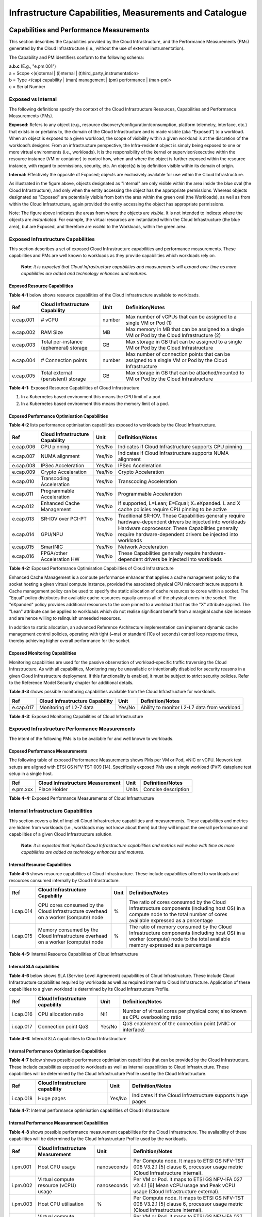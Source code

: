 Infrastructure Capabilities, Measurements and Catalogue
=======================================================

Capabilities and Performance Measurements
-----------------------------------------

This section describes the Capabilities provided by the Cloud Infrastructure, and the Performance Measurements (PMs) generated by the Cloud Infrastructure (i.e., without the use of external instrumentation).

The Capability and PM identifiers conform to the following schema:

| **a.b.c** (E.g., "e.pm.001")
| a = Scope <(e)xternal \| (i)nternal \| (t)hird_party_instrumentation>
| b = Type <(cap) capability \| (man) management \| (pm) performance \| (man-pm)>
| c = Serial Number

Exposed vs Internal
~~~~~~~~~~~~~~~~~~~

The following definitions specify the context of the Cloud Infrastructure Resources, Capabilities and Performance Measurements (PMs).

**Exposed:** Refers to any object (e.g., resource discovery/configuration/consumption, platform telemetry, interface, etc.) that exists in or pertains to, the domain of the Cloud Infrastructure and is made visible (aka “Exposed”) to a workload. When an object is exposed to a given workload, the scope of visibility within a given workload is at the discretion of the workload’s designer. From an infrastructure perspective, the Infra-resident object is simply being exposed to one or more virtual environments (i.e., workloads). It is the responsibility of the kernel or supervisor/executive within the resource instance (VM or container) to control how, when and where the object is further exposed within the resource instance, with regard to permissions, security, etc. An object(s) is by definition visible within its domain of origin.

**Internal:** Effectively the opposite of Exposed; objects are exclusively available for use within the Cloud Infrastructure.

|Figure 4-1: Exposed vs. Internal Scope|

As illustrated in the figure above, objects designated as "Internal" are only visible within the area inside the blue oval (the Cloud Infrastructure), and only when the entity accessing the object has the appropriate permissions. Whereas objects designated as "Exposed" are potentially visible from both the area within the green oval (the Workloads), as well as from within the Cloud Infrastructure, again provided the entity accessing the object has appropriate permissions.

Note: The figure above indicates the areas from where the objects are *visible*. It is not intended to indicate where the objects are *instantiated*. For example, the virtual resources are instantiated within the Cloud Infrastructure (the blue area), but are Exposed, and therefore are *visible* to the Workloads, within the green area.

Exposed Infrastructure Capabilities
~~~~~~~~~~~~~~~~~~~~~~~~~~~~~~~~~~~

This section describes a set of exposed Cloud Infrastructure capabilities and performance measurements. These capabilities and PMs are well known to workloads as they provide capabilities which workloads rely on.

   **Note**\ *: It is expected that Cloud Infrastructure capabilities and measurements will expand over time as more capabilities are added and technology enhances and matures.*

Exposed Resource Capabilities
^^^^^^^^^^^^^^^^^^^^^^^^^^^^^

**Table 4-1** below shows resource capabilities of the Cloud Infrastructure available to workloads.

========= ====================================== ====== ======================================================================================================
Ref       Cloud Infrastructure Capability        Unit   Definition/Notes
========= ====================================== ====== ======================================================================================================
e.cap.001 # vCPU                                 number Max number of vCPUs that can be assigned to a single VM or Pod (1)
e.cap.002 RAM Size                               MB     Max memory in MB that can be assigned to a single VM or Pod by the Cloud Infrastructure (2)
e.cap.003 Total per-instance (ephemeral) storage GB     Max storage in GB that can be assigned to a single VM or Pod by the Cloud Infrastructure
e.cap.004 # Connection points                    number Max number of connection points that can be assigned to a single VM or Pod by the Cloud Infrastructure
e.cap.005 Total external (persistent) storage    GB     Max storage in GB that can be attached/mounted to VM or Pod by the Cloud Infrastructure
========= ====================================== ====== ======================================================================================================

**Table 4-1:** Exposed Resource Capabilities of Cloud Infrastructure

1. In a Kubernetes based environment this means the CPU limit of a pod.
2. In a Kubernetes based environment this means the memory limit of a pod.

Exposed Performance Optimisation Capabilities
^^^^^^^^^^^^^^^^^^^^^^^^^^^^^^^^^^^^^^^^^^^^^

**Table 4-2** lists performance optimisation capabilities exposed to workloads by the Cloud Infrastructure.

========= =============================== ====== ================================================================================================================
Ref       Cloud Infrastructure Capability Unit   Definition/Notes
========= =============================== ====== ================================================================================================================
e.cap.006 CPU pinning                     Yes/No Indicates if Cloud Infrastructure supports CPU pinning
e.cap.007 NUMA alignment                  Yes/No Indicates if Cloud Infrastructure supports NUMA alignment
e.cap.008 IPSec Acceleration              Yes/No IPSec Acceleration
e.cap.009 Crypto Acceleration             Yes/No Crypto Acceleration
e.cap.010 Transcoding Acceleration        Yes/No Transcoding Acceleration
e.cap.011 Programmable Acceleration       Yes/No Programmable Acceleration
e.cap.012 Enhanced Cache Management       Yes/No If supported, L=Lean; E=Equal; X=eXpanded. L and X cache policies require CPU pinning to be active
e.cap.013 SR-IOV over PCI-PT              Yes/No Traditional SR-IOV. These Capabilities generally require hardware-dependent drivers be injected into workloads
e.cap.014 GPU/NPU                         Yes/No Hardware coprocessor. These Capabilities generally require hardware-dependent drivers be injected into workloads
e.cap.015 SmartNIC                        Yes/No Network Acceleration
e.cap.016 FPGA/other Acceleration HW      Yes/No These Capabilities generally require hardware-dependent drivers be injected into workloads
========= =============================== ====== ================================================================================================================

**Table 4-2:** Exposed Performance Optimisation Capabilities of Cloud Infrastructure

Enhanced Cache Management is a compute performance enhancer that applies a cache management policy to the socket hosting a given virtual compute instance, provided the associated physical CPU microarchitecture supports it. Cache management policy can be used to specify the static allocation of cache resources to cores within a socket. The "Equal" policy distributes the available cache resources equally across all of the physical cores in the socket. The "eXpanded" policy provides additional resources to the core pinned to a workload that has the "X" attribute applied. The "Lean" attribute can be applied to workloads which do not realise significant benefit from a marginal cache size increase and are hence willing to relinquish unneeded resources.

In addition to static allocation, an advanced Reference Architecture implementation can implement dynamic cache management control policies, operating with tight (~ms) or standard (10s of seconds) control loop response times, thereby achieving higher overall performance for the socket.

Exposed Monitoring Capabilities
^^^^^^^^^^^^^^^^^^^^^^^^^^^^^^^

Monitoring capabilities are used for the passive observation of workload-specific traffic traversing the Cloud Infrastructure. As with all capabilities, Monitoring may be unavailable or intentionally disabled for security reasons in a given Cloud Infrastructure deployment. If this functionality is enabled, it must be subject to strict security policies. Refer to the Reference Model Security chapter for additional details.

**Table 4-3** shows possible monitoring capabilities available from the Cloud Infrastructure for workloads.

========= =============================== ====== ===========================================
Ref       Cloud Infrastructure Capability Unit   Definition/Notes
========= =============================== ====== ===========================================
e.cap.017 Monitoring of L2-7 data         Yes/No Ability to monitor L2-L7 data from workload
========= =============================== ====== ===========================================

**Table 4-3:** Exposed Monitoring Capabilities of Cloud Infrastructure

Exposed Infrastructure Performance Measurements
~~~~~~~~~~~~~~~~~~~~~~~~~~~~~~~~~~~~~~~~~~~~~~~

The intent of the following PMs is to be available for and well known to workloads.

Exposed Performance Measurements
^^^^^^^^^^^^^^^^^^^^^^^^^^^^^^^^

The following table of exposed Performance Measurements shows PMs per VM or Pod, vNIC or vCPU. Network test setups are aligned with ETSI GS NFV-TST 009 [14]. Specifically exposed PMs use a single workload (PVP) dataplane test setup in a single host.

======== ================================ ===== ===================
Ref      Cloud Infrastructure Measurement Unit  Definition/Notes
======== ================================ ===== ===================
e.pm.xxx Place Holder                     Units Concise description
======== ================================ ===== ===================

**Table 4-4:** Exposed Performance Measurements of Cloud Infrastructure

Internal Infrastructure Capabilities
~~~~~~~~~~~~~~~~~~~~~~~~~~~~~~~~~~~~

This section covers a list of implicit Cloud Infrastructure capabilities and measurements. These capabilities and metrics are hidden from workloads (i.e., workloads may not know about them) but they will impact the overall performance and capabilities of a given Cloud Infrastructure solution.

   **Note**\ *: It is expected that implicit Cloud Infrastructure capabilities and metrics will evolve with time as more capabilities are added as technology enhances and matures.*

Internal Resource Capabilities
^^^^^^^^^^^^^^^^^^^^^^^^^^^^^^

**Table 4-5** shows resource capabilities of Cloud Infrastructure. These include capabilities offered to workloads and resources consumed internally by Cloud Infrastructure.

========= ================================================================================== ==== ==========================================================================================================================================================================
Ref       Cloud Infrastructure Capability                                                    Unit Definition/Notes
========= ================================================================================== ==== ==========================================================================================================================================================================
i.cap.014 CPU cores consumed by the Cloud Infrastructure overhead on a worker (compute) node %    The ratio of cores consumed by the Cloud Infrastructure components (including host OS) in a compute node to the total number of cores available expressed as a percentage
i.cap.015 Memory consumed by the Cloud Infrastructure overhead on a worker (compute) node    %    The ratio of memory consumed by the Cloud Infrastructure components (including host OS) in a worker (compute) node to the total available memory expressed as a percentage
========= ================================================================================== ==== ==========================================================================================================================================================================

**Table 4-5:** Internal Resource Capabilities of Cloud Infrastructure

Internal SLA capabilities
^^^^^^^^^^^^^^^^^^^^^^^^^

**Table 4-6** below shows SLA (Service Level Agreement) capabilities of Cloud Infrastructure. These include Cloud Infrastructure capabilities required by workloads as well as required internal to Cloud Infrastructure. Application of these capabilities to a given workload is determined by its Cloud Infrastructure Profile.

========= =============================== ====== ==============================================================================
Ref       Cloud Infrastructure capability Unit   Definition/Notes
========= =============================== ====== ==============================================================================
i.cap.016 CPU allocation ratio            N:1    Number of virtual cores per physical core; also known as CPU overbooking ratio
i.cap.017 Connection point QoS            Yes/No QoS enablement of the connection point (vNIC or interface)
========= =============================== ====== ==============================================================================

**Table 4-6:** Internal SLA capabilities to Cloud Infrastructure

Internal Performance Optimisation Capabilities
^^^^^^^^^^^^^^^^^^^^^^^^^^^^^^^^^^^^^^^^^^^^^^

**Table 4-7** below shows possible performance optimisation capabilities that can be provided by the Cloud Infrastructure. These include capabilities exposed to workloads as well as internal capabilities to Cloud Infrastructure. These capabilities will be determined by the Cloud Infrastructure Profile used by the Cloud Infrastructure.

========= =============================== ====== =========================================================
Ref       Cloud Infrastructure capability Unit   Definition/Notes
========= =============================== ====== =========================================================
i.cap.018 Huge pages                      Yes/No Indicates if the Cloud Infrastructure supports huge pages
========= =============================== ====== =========================================================

**Table 4-7:** Internal performance optimisation capabilities of Cloud Infrastructure

Internal Performance Measurement Capabilities
^^^^^^^^^^^^^^^^^^^^^^^^^^^^^^^^^^^^^^^^^^^^^

**Table 4-8** shows possible performance measurement capabilities for the Cloud Infrastructure. The availability of these capabilities will be determined by the Cloud Infrastructure Profile used by the workloads.

======== =========================================== =========== =============================================================================================================================
Ref      Cloud Infrastructure Measurement            Unit        Definition/Notes
======== =========================================== =========== =============================================================================================================================
i.pm.001 Host CPU usage                              nanoseconds Per Compute node. It maps to ETSI GS NFV-TST 008 V3.2.1 [5] clause 6, processor usage metric (Cloud Infrastructure internal).
i.pm.002 Virtual compute resource (vCPU) usage       nanoseconds Per VM or Pod. It maps to ETSI GS NFV-IFA 027 v2.4.1 [6] Mean vCPU usage and Peak vCPU usage (Cloud Infrastructure external).
i.pm.003 Host CPU utilisation                        %           Per Compute node. It maps to ETSI GS NFV-TST 008 V3.2.1 [5] clause 6, processor usage metric (Cloud Infrastructure internal).
i.pm.004 Virtual compute resource (vCPU) utilisation %           Per VM or Pod. It maps to ETSI GS NFV-IFA 027 v2.4.1 [6] Mean vCPU usage and Peak vCPU usage (Cloud Infrastructure external).
i.pm.005 Measurement of external storage IOPS        Yes/No     
i.pm.006 Measurement of external storage throughput  Yes/No     
i.pm.007 Available external storage capacity         Yes/No     
======== =========================================== =========== =============================================================================================================================

**Table 4-8:** Internal Measurement Capabilities of Cloud Infrastructure

Cloud Infrastructure Management Capabilities
~~~~~~~~~~~~~~~~~~~~~~~~~~~~~~~~~~~~~~~~~~~~

The Cloud Infrastructure Manager (CIM) is responsible for controlling and managing the Cloud Infrastructure compute, storage, and network resources. Resources are dynamically allocated based on workload requirements. This section covers the list of capabilities offered by the CIM to workloads or service orchestrator.

**Table 4-9** shows capabilities related to resources allocation.

========= ========================================== =============== ========================================================================================
Ref       Cloud Infrastructure Management Capability Unit            Definition/Notes
========= ========================================== =============== ========================================================================================
e.man.001 Virtual Compute allocation                 Yes/No          Capability to allocate virtual compute resources to a workload
e.man.002 Virtual Storage allocation                 Yes/No          Capability to allocate virtual storage resources to a workload
e.man.003 Virtual Networking resources allocation    Yes/No          Capability to allocate virtual networking resources to a workload
e.man.004 Multi-tenant isolation                     Yes/No          Capability to isolate resources between tenants
e.man.005 Images management                          Yes/No          Capability to manage workload software images
e.man.010 Compute Availability Zones                 list of strings The names of each Compute Availability Zone that was defined to separate failure domains
e.man.011 Storage Availability Zones                 list of strings The names of each Storage Availability Zone that was defined to separate failure domains
========= ========================================== =============== ========================================================================================

**Table 4-9:** Cloud Infrastructure Management Resource Allocation Capabilities

Cloud Infrastructure Management Performance Measurements
~~~~~~~~~~~~~~~~~~~~~~~~~~~~~~~~~~~~~~~~~~~~~~~~~~~~~~~~

**Table 4-10** shows performance measurement capabilities.

========= ========================================== ====== ===========================================================================================
Ref       Cloud Infrastructure Management Capability Unit   Definition/Notes
========= ========================================== ====== ===========================================================================================
e.man.006 Virtual resources inventory per tenant     Yes/No Capability to provide information related to allocated virtualised resources per tenant
e.man.007 Resources Monitoring                       Yes/No Capability to notify state changes of allocated resources
e.man.008 Virtual resources Performance              Yes/No Capability to collect and expose performance information on virtualised resources allocated
e.man.009 Virtual resources Fault information        Yes/No Capability to collect and notify fault information on virtualised resources
========= ========================================== ====== ===========================================================================================

**Table 4-10:** Cloud Infrastructure Management Performance Measurement Capabilities

Resources Management Measurements
^^^^^^^^^^^^^^^^^^^^^^^^^^^^^^^^^

**Table 4-11** shows resource management measurements of CIM as aligned with ETSI GR NFV IFA-012 [15]. The intention of this table is to provide a list of measurements to be used in the Reference Architecture specifications, where the values allowed for these measurements in the context of a particular Reference Architecture will be defined.

============ ============================================================================ ====== ================
Ref          Cloud Infrastructure Management Measurement                                  Unit   Definition/Notes
============ ============================================================================ ====== ================
e.man-pm.001 Time to create Virtual Compute resources (VM/container) for a given workload Max ms
e.man-pm.002 Time to delete Virtual Compute resources (VM/container) of a given workload  Max ms
e.man-pm.003 Time to start Virtual Compute resources (VM/container) of a given workload   Max ms
e.man-pm.004 Time to stop Virtual Compute resources (VM/container) of a given workload    Max ms
e.man-pm.005 Time to pause Virtual Compute resources (VM/container) of a given workload   Max ms
e.man-pm.006 Time to create internal virtual network                                      Max ms
e.man-pm.007 Time to delete internal virtual network                                      Max ms
e.man-pm.008 Time to update internal virtual network                                      Max ms
e.man-pm.009 Time to create external virtual network                                      Max ms
e.man-pm.010 Time to delete external virtual network                                      Max ms
e.man-pm.011 Time to update external virtual network                                      Max ms
e.man-pm.012 Time to create external storage ready for use by workload                    Max ms
============ ============================================================================ ====== ================

**Table 4-11:** Cloud Infrastructure Resource Management Measurements

Acceleration/Offload API Requirements
~~~~~~~~~~~~~~~~~~~~~~~~~~~~~~~~~~~~~

HW Accelerators and Offload functions with abstracted interfaces are preferred and can functionally be interchanged, but their characteristics might vary. It is also likely that the CNFs/VNFs and the Cloud Infrastructure will have certification requirements for the implementations. A SW implementation of these functions is also often needed to have the same abstracted interfaces for the deployment situations when there are no more HW Accelerator or Offload resources available.

For Accelerators and Offload functions with externally exposed differences in their capabilities or management functionality these differences must be clear through the management API either explicit for the differing functions or implicit through the use of a unique APIs.

Regardless of the exposed or internal capabilities and characteristics, the operators generally require a choice of implementations for Accelerators and Offload function realisation, and, thus, the need for ease of portability between implementations and vendors.

The following table of requirements are derived from the VNF/CNF applications, Cloud Infrastructure and Telco Operators needs to have multiple realisations of HW Acceleration and Offload functions that can also be implemented through SW when no special hardware is available. These requirements should be adopted in Reference Architectures to ensure that the different implementations on the market are as aligned as possible in their interfaces and that HW Acceleration and Offload functions get an efficient ecosystem of accelerators that compete on their technical merits and not through obscure or proprietary interfaces.

**Table 4-12** shows Acceleration/Offload API Capabilities.

===================================================== =================================================================== ====== ====================================================================================================================================================================================================================================================
Ref                                                   Acceleration/Offload API Capability                                 Unit   Definition/Notes
===================================================== =================================================================== ====== ====================================================================================================================================================================================================================================================
e.api.001                                             VNF/CNF usage of Accelerator standard i/f                           Yes/No VNF/CNF shall use abstracted standardised interfaces to the Acceleration/Offload functions. This would enable use of HW and SW implementations of the accelerated/offloaded functions from multiple vendors in the Cloud Infrastructure.
e.api.002                                             Virtualisation Infrastructure SW usage of Accelerator standard i/f  Yes/No Virtualisation Infrastructure SW shall use abstracted standardised interfaces to the HW-Acceleration/Offload function enabling multiple HW and SW implementations in the HW Infrastructure Layer of the accelerated functions from multiple vendors.
e.api.003                                             Accelerators offering standard i/f to HW Infra Layer                Yes/No Acceleration/Offload functions shall offer abstracted standardised interfaces for the Virtualisation Infrastructure and VNF/CNF applications.
e.api.004                                             Accelerators offering virtualised functions                         Yes/No Acceleration/Offload functions for VNFs/CNFs should be virtualised to allow multiple VNFs/CNFs to use the same Acceleration/Offload instance.
e.api.005                                             VNF/CNF Accelerator management functions access rights              Yes/No VNF/CNF management functions shall be able to request Acceleration/Offload invocation without requiring elevated access rights.
e.api.006                                             Accelerators offering standard i/f to VNF/CNF management            Yes/No VNF/CNF management functions should be able to request Acceleration/Offload invocation through abstracted standardised Management interfaces.
e.api.007                                             VNFs/CNFs and Virtualisation Infrastructure Accelerator portability Yes/No VNFs/CNFs and Virtualisation Infrastructure SW should be designed to handle multiple types of Accelerator or Offload Function realisations even when their differences are exposed to the infrastructure or applications layers.
e.api.008                                             VNFs/CNFs and Virtualisation Infrastructure Accelerator flexibility Yes/No VNFs/CNFs and Virtualisation Infrastructure SW shall be able to use any assigned instance and type of Accelerator or Offload Function that they are certified for.
===================================================== =================================================================== ====== ====================================================================================================================================================================================================================================================

**Table 4-12:** Acceleration/Offload API Capabilities

Profiles and Workload Flavours
------------------------------

Section 4.1 enumerates the different capabilities exposed by the infrastructure resources. Not every workload is sensitive to all listed capabilities of the cloud infrastructure. In Chapter 2, the analysis of the use cases led to the definition of two `profiles <./chapter02.md#profiles-top-level-partitions>`__ and the need for specialisation through `profile extensions <./chapter02.md#profile-extensions-specialisations>`__. Profiles and Profile Extensions are used to configure the cloud infrastructure nodes. They are also used by workloads to specify the infrastructure capabilities needed by them to run on. Workloads would specify the `flavours and additional capabilities <#workload-flavours-and-other-capabilities-specifications>`__ information.

In this section we will specify the capabilities and features associated with each of the defined profiles and extensions. Each Profile (for example, Figure 4-2), and each Extension associated with that profile, specifies a predefined standard set of infrastructure capabilities that workload vendors can use to build their workloads for deployment on conformant cloud infrastructure. A workload can use several profiles and associated Extensions to build its overall functionality as discussed below.

|Figure 4-2: Cloud infrastructure Profiles.|

The two `profiles <./chapter02.md#node-profiles-top-level-partitions>`__ are:

::

   Basic (B): for Workloads that can tolerate resource over-subscription and variable latency.
   High Performance (H): for Workloads that require predictable computing performance, high network throughput and low network latency.

The availability of these two (2) profiles will facilitate and accelerate workload deployment. The intent of the above profiles is to match the cloud infrastructure to the workloads most common needs, and allow for a more comprehensive configuration using profile-extensions when needed. These profiles are offered with `extensions <#profile-extensions>`__, that specify capability deviations, and allow for the specification of even more capabilities. The Cloud Infrastructure will have nodes configured as with options, such as virtual interface options, storage extensions, and acceleration extensions.

The justification for defining these two profiles and a set of extensible profile-extensions was provided in Section `2.4 Profiles, Profile Extensions & Flavours <./chapter02.md#profiles--flavours>`__ and includes:

-  Workloads can be deployed by requesting compute hosts configured as per a specific profile (Basic or High Performance)
-  Profile extensions allow a more granular compute host configuration for the workload (e.g., GPU, high, speed network, Edge deployment)
-  Cloud infrastructure "scattering" is minimised
-  Workload development and testing optimisation by using pre-defined and commonly supported (telco operators) profiles and extensions
-  Better usage of Cloud Objects (Memory; Processor; Network; Storage)

Workload flavours specify the resource sizing information including network and storage (size, throughput, IOPS). Figure 4.3 shows three resources (VM or Pod) on nodes configured as per the specified profile ('B' and 'H'), and the resource sizes.

|Figure 4-3: Workloads built against Cloud Infrastructure Profiles and Workload Flavours.|

A node configuration can be specified using the syntax:

   <profile name>[.<profile_extension>][.<extra profile specs>]

where the specifications enclosed within "[" and "]" are optional, and the 'extra profile specs' are needed to capture special node configurations not accounted for by the profile and profile extensions.

Examples, node configurations specified as: B, B.low-latency, H, and H.very-high-speed-network.very-low-latency-edge.

A workload needs to specify the configuration and capabilities of the infrastructure that it can run on, the size of the resources it needs, and additional information (extra-specs) such as whether the workload can share core siblings (SMT thread) or not, whether it has affinity (viz., needs to be placed on the same infrastructure node) with other workloads, etc. The capabilities required by the workload can, thus, be specified as:

   <profile name>[.<profile_extension>][.<extra profile specs>].<workload flavour specs>[.<extra-specs>]

where the <workload flavour specs> are specified as defined in section `4.2.4.3 Workload Flavours and Other Capabilities Specifications Format <#workload-flavours-and-other-capabilities-specifications-format>`__ below.

Profiles
~~~~~~~~

Basic Profile
^^^^^^^^^^^^^

Hardware resources configured as per the Basic profile (B) such that they are only suited for workloads that tolerate variable performance, including latency, and resource over-subscription. Only Simultaneous Multi-Threading (SMT) is configured on nodes supporting the Basic profile. With no NUMA alignment, the vCPUs executing processes may not be on the same NUMA node as the memory used by these processes. When the vCPU and memory are on different NUMA nodes, memory accesses are not local to the vCPU node and thus add latency to memory accesses. The Basic profile supports over subscription (using CPU Allocation Ratio) which is specified as part of sizing information in the workload profiles.

High Performance Profile
^^^^^^^^^^^^^^^^^^^^^^^^

The high-performance profile (H) is intended to be used for workloads that require predictable performance, high network throughput requirements and/or low network latency. To satisfy predictable performance needs, NUMA alignment, CPU pinning, and huge pages are enabled. For obvious reasons, the high-performance profile doesn’t support over-subscription.

.. _profiles-specifications--capability-mapping:

Profiles Specifications & Capability Mapping
~~~~~~~~~~~~~~~~~~~~~~~~~~~~~~~~~~~~~~~~~~~~

========= ==================================== ======= ================ =========================================================================================
Ref       Capability                           Basic   High Performance Notes
========= ==================================== ======= ================ =========================================================================================
e.cap.006 CPU pinning                          No      Yes              Exposed performance capabilities as per Table 4-2.
e.cap.007 NUMA alignment                       No      Yes             
e.cap.013 SR-IOV over PCI-PT                   No      Yes             
i.cap.018 Huge page support                    No      Yes              Internal performance capabilities as per Table 4-7.
e.cap.018 Simultaneous Multithreading (SMT)    Yes     Optional        
e.cap.019 vSwitch Optimisation (DPDK)          No      Yes              DPDK doesn't have to be used if some other network acceleration method is being utilised.
e.cap.020 CPU Architecture                     <value> <value>          Values such as x64, ARM, etc.
e.cap.021 Host Operating System (OS)           <value> <value>          Values such as a specific Linux version, Windows version, etc.
e.cap.022 Virtualisation Infrastructure Layer1 <value> <value>          Values such as KVM, Hyper-V, Kubernetes, etc. when relevant, depending on technology.
i.cap.019 CPU Clock Speed                      <value> <value>          Specifies the Cloud Infrastructure CPU Clock Speed (in GHz).
i.cap.020 Storage encryption                   Yes     Yes              Specifies whether the Cloud Infrastructure supports storage encryption.
========= ==================================== ======= ================ =========================================================================================

..

   1 See `Figure 5-1 <./chapter05.md#cloud-infrastructure-software-profile-description>`__.

Profile Extensions
~~~~~~~~~~~~~~~~~~

Profile Extensions represent small deviations from or further qualification of the profiles that do not require partitioning the infrastructure into separate pools, but that have specifications with a finer granularity of the profile. Profile Extensions provide workloads a more granular control over what infrastructure they can run on.

================================================ ============================= =========================== ====================================== ================================================================================================================================================= ===========================================
Profile Extension Name                           Mnemonic                      Applicable to Basic Profile Applicable to High Performance Profile Description                                                                                                                                       Notes
================================================ ============================= =========================== ====================================== ================================================================================================================================================= ===========================================
Compute Intensive High-performance CPU           compute-high-perf-cpu         ❌                           ✅                                      Nodes that have predictable computing performance and higher clock speeds.                                                                      May use vanilla VIM/K8S scheduling instead.
Storage Intensive High-performance storage       storage-high-perf             ❌                           ✅                                      Nodes that have low storage latency and/or high storage IOPS.                                                                                  
Compute Intensive High memory                    compute-high-memory           ❌                           ✅                                      Nodes that have high amounts of RAM.                                                                                                            May use vanilla VIM/K8S scheduling instead.
Compute Intensive GPU                            compute-gpu                   ❌                           ✅                                      For Compute Intensive workloads that requires GPU compute resource on the node                                                                  May use Node Feature Discovery.
Network Intensive                                high-speed-network            ❌                           ✅                                      Nodes configured to support SR-IOV.                                                                                                            
Network Intensive High speed network (25G)       high-speed-network            ❌                           ✅                                      Denotes the presence of network links (to the DC network) of speed of 25 Gbps or greater on the node.                                          
Network Intensive Very High speed network (100G) very-high-speed-network       ❌                           ✅                                      Denotes the presence of network links (to the DC network) of speed of 100 Gbps or greater on the node.                                         
Low Latency - Edge Sites                         low-latency-edge              ✅                           ✅                                      Labels a host/node as located in an Edge site, for workloads requiring low latency (specify value) to final users or geographical distribution.
Very Low Latency - Edge Sites                    very-low-latency-edge         ✅                           ✅                                      Labels a host/node as located in an Edge site, for workloads requiring low latency (specify value) to final users or geographical distribution.
Ultra Low Latency - Edge Sites                   ultra-low-latency-edge        ✅                           ✅                                      Labels a host/node as located in an Edge site, for workloads requiring low latency (specify value) to final users or geographical distribution.
Fixed function accelerator                       compute-ffa                   ❌                           ✅                                      Labels a host/node that includes a consumable fixed function accelerator (non-programmable, e.g., Crypto, vRAN-specific adapter).              
Firmware-programmable adapter                    compute-firmware programmable ❌                           ✅                                      Labels a host/node that includes a consumable Firmware-programmable adapter (e.g., Network/storage adapter).                                   
SmartNIC enabled                                 network-smartnic              ❌                           ✅                                      Labels a host/node that includes a Programmable accelerator for vSwitch/vRouter, Network Function and/or Hardware Infrastructure.              
SmartSwitch enabled                              network-smartswitch           ❌                           ✅                                      Labels a host/node that is connected to a Programmable Switch Fabric or TOR switch.                                                            
================================================ ============================= =========================== ====================================== ================================================================================================================================================= ===========================================

Workload Flavours and Other Capabilities Specifications
~~~~~~~~~~~~~~~~~~~~~~~~~~~~~~~~~~~~~~~~~~~~~~~~~~~~~~~

The workload requests a set of resource capabilities needed by it, including its components, to run successfully.
The GSMA document OPG.02 "Operator Platform Technical Requirements" [34] defines "Resource Flavour" as this set of capabilities. A Resource Flavour specifies the resource profile, any profile extensions, and the size of the resources needed (workload flavour), and extra specifications for workload placement; as defined in `Section 4.2 Profiles and Workload Flavours <#profiles-and-workload-flavours>`__ above.

This section provides details of the capabilities that need to be provided in a resource request. The `profiles <#profiles>`__, the `profile specifications <#profiles-specifications--capability-mapping>`__ and the `profile extensions <#profile-extensions>`__ specify the infrastructure (hardware and software) configuration. In a resource request they need to be augmented with workload specific capabilities and configurations, including the `sizing of requested resource <#workload-flavours-geometry-sizing>`__, extra specifications including those related to the placement of the workload `section 4.2.4.2 <#workloads-extra-capabilities-specifications>`__, virtual network `section 4.2.5 <#virtual-network-interface-specifications>`__ and storage extensions `section 4.2.6 <#storage-extensions>`__.

Workload Flavours Geometry (Sizing)
^^^^^^^^^^^^^^^^^^^^^^^^^^^^^^^^^^^

Workload Flavours (sometimes also referred to as “compute flavours”) are sizing specifications beyond the capabilities specified by node profiles. Workload flavours represent the compute, memory, storage, and network resource sizing templates used in requesting resources on a host that is conformant with the profiles and profile extensions. The workload flavour specifies the requested resource’s (VM, container) compute, memory and storage characteristics. Workload Flavours can also specify different storage resources such as ephemeral storage, swap disk, network speed, and storage IOPs.

Workload Flavour sizing consists of the following:

==================== ======== ========================================================================================================================================================================================================
Element              Mnemonic Description
==================== ======== ========================================================================================================================================================================================================
cpu                  c        Number of virtual compute resources (vCPUs).
memory               r        Virtual resource instance memory in megabytes.
storage - ephemeral  e        Specifies the size of an ephemeral/local data disk that exists only for the life of the instance. Default value is 0. The ephemeral disk may be partitioned into boot (base image) and swap space disks.
storage - persistent d        Specifies the disk size of persistent storage.
==================== ======== ========================================================================================================================================================================================================

**Table 4-12:** Workload Flavour Geometry Specification.

The flavours syntax consists of specifying using the <element, value> pairs separated by a colon (“:”). For example, the flavour specification: {cpu: 4; memory: 8 Gi; storage-permanent: 80Gi}.

Workloads Extra Capabilities Specifications
^^^^^^^^^^^^^^^^^^^^^^^^^^^^^^^^^^^^^^^^^^^

In addition to the sizing information, a workload may need to specify additional capabilities. These include capabilities for workload placement such as latency, workload affinity and non-affinity. It also includes capabilities such as workload placement on multiple NUMA nodes. The extra specifications also include the `Virtual Network Interface Specifications <#virtual-network-interface-specifications>`__ and `Storage Extensions <#storage-extensions>`__.

======================== ====================================================================================================================================================================================================================================
Attribute                Description
======================== ====================================================================================================================================================================================================================================
CPU Allocation Ratio     Specifies the maximum CPU allocation (a.k.a. oversubscription) ratio supported by a workload.
Compute Intensive        For very demanding workloads with stringent memory access requirements, where the single NUMA bandwidth maybe a limitation. The Compute Intensive workload profile is used so that the workload can be spread across all NUMA nodes.
Latency                  Specifies latency requirements used for locating workloads.
Affinity                 Specifies workloads that should be hosted on the same computer node.
Non-Affinity             Specifies workloads that should not be hosted on the same computer node.
Dedicated cores          Specifies whether or not the workload can share sibling threads with other workloads. Default is No such that it allows different workloads on different threads.
Network Interface Option See `Section 4.2.5 <#virtual-network-interface-specifications>`__.
Storage Extension        See `Section 4.2.6 <#storage-extensions>`__.
======================== ====================================================================================================================================================================================================================================

Workload Flavours and Other Capabilities Specifications Format
^^^^^^^^^^^^^^^^^^^^^^^^^^^^^^^^^^^^^^^^^^^^^^^^^^^^^^^^^^^^^^

The complete list of specifications needed to be specified by workloads is shown in the Table 4-13 below.

======================== ======== =========================== ====================================== ===================================================================================================================================================================================================================================== ==========================
Attribute                Mnemonic Applicable to Basic Profile Applicable to High Performance Profile Description                                                                                                                                                                                                                           Notes
======================== ======== =========================== ====================================== ===================================================================================================================================================================================================================================== ==========================
CPU                      c        ✅                           ✅                                      Number of virtual compute resources (vCPUs).                                                                                                                                                                                        Required
memory                   r        ✅                           ✅                                      Virtual resource instance memory in megabytes.                                                                                                                                                                                      Required
storage - ephemeral      e        ✅                           ✅                                      Specifies the size of an ephemeral/local data disk that exists only for the life of the instance. Default value is 0. The ephemeral disk may be partitioned into boot (base image) and swap space disks.                            Optional
storage - persistent     d        ✅                           ✅                                      Specifies the disk size of persistent storage.                                                                                                                                                                                      Required
storage - root disk      b        ✅                           ✅                                      Specifies the disk size of the root disk.                                                                                                                                                                                           Optional
CPU Allocation Ratio     o        ✅                           ❌                                      Specifies the CPU allocation (a.k.a. oversubscription) ratio. Can only be specified for Basic Profile. For workloads that utilise nodes configured as per High Performance Profile, the CPU Allocation Ratio is 1:1.                Required for Basic profile
Compute Intensive        ci       ❌                           ✅                                      For very demanding workloads with stringent memory access requirements, where the single NUMA bandwidth maybe a bandwidth. The Compute Intensive workload profile is used so that the workload can be spread across all NUMA nodes. Optional
Latency                  l        ✅                           ✅                                      Specifies latency requirements used for locating workloads.                                                                                                                                                                         Optional
Affinity                 af       ✅                           ✅                                      Specifies workloads that should be hosted on the same computer node.                                                                                                                                                                Optional
Non-Affinity             naf      ✅                           ✅                                      Specifies workloads that should not be hosted on the same computer node.                                                                                                                                                            Optional
Dedicate cores           dc       ❌                           ✅                                      Specifies whether or not the workload can share sibling threads with other workloads. Default is No such that it allows different workloads on different threads.                                                                   Optional
Network Interface Option n        ✅                           ✅                                      See `below <#virtual-network-interface-specifications>`__.                                                                                                                                                                          Optional
Storage Extension        s        ✅                           ✅                                      See `below <#storage-extensions>`__.                                                                                                                                                                                                Optional
Profile Name             pn       ✅                           ✅                                      Specifies the profile "B" or "H".                                                                                                                                                                                                   Required
Profile Extension        pe       ❌                           ✅                                      Specifies the `profile extensions <#profile-extensions>`__.                                                                                                                                                                         Optional
Profile Extra Specs      pes      ❌                           ✅                                      Specifies special node configurations not accounted for by the profile and profile extensions.                                                                                                                                      Optional
======================== ======== =========================== ====================================== ===================================================================================================================================================================================================================================== ==========================

**Table 4-13:** Resource Flavours (complete list of Workload Capabilities) Specifications

Virtual Network Interface Specifications
~~~~~~~~~~~~~~~~~~~~~~~~~~~~~~~~~~~~~~~~

The virtual network interface specifications extend a Flavour customisation with network interface(s), with an associated bandwidth, and are identified by the literal, “n”, followed by the interface bandwidth (in Gbps). Multiple network interfaces can be specified by repeating the “n” option.

Virtual interfaces may be of an Access type, and thereby untagged, or may be of a Trunk type, with one or more 802.1Q tagged logical interfaces. Note, tagged interfaces are encapsulated by the Overlay, such that tenant isolation (i.e., security) is maintained, irrespective of the tag value(s) applied by the workload.

Note, the number of virtual network interfaces, aka vNICs, associated with a virtual compute instance, is directly related to the number of vNIC extensions declared for the environment. The vNIC extension is not part of the base Flavour.

::

   <network interface bandwidth option> :: <”n”><number (bandwidth in Gbps)>

================================== =================================
Virtual Network Interface Option   Interface Bandwidth
================================== =================================
n1, n2, n3, n4, n5, n6             1, 2, 3, 4, 5, 6 Gbps
n10, n20, n30, n40, n50, n60       10, 20, 30, 40, 50, 60 Gbps
n25, n50, n75, n100, n125, n150    25, 50, 75, 100, 125, 150 Gbps
n50, n100, n150, n200, n250, n300  50, 100, 150, 200, 250, 300 Gbps
n100, n200, n300, n400, n500, n600 100, 200, 300, 400, 500, 600 Gbps
================================== =================================

**Table 4-14:** Virtual Network Interface Specification Examples

Storage Extensions
~~~~~~~~~~~~~~~~~~

Persistent storage is associated with workloads via Storage Extensions. The storage qualities specified by the Storage Extension pertain to "Platform Native - Hypervisor Attached" and "Platform Native - Container Persistent" storage types (as defined in section "3.6.3 Storage for Tenant Consumption"). The size of an extension can be specified explicitly in increments of 100GB (Table 4-15), ranging from a minimum of 100GB to a maximum of 16TB. Extensions are configured with the required performance category, as per Table 4-15. Multiple persistent Storage Extensions can be attached to virtual compute instances.

   *Note:* This specification uses GB and GiB to refer to a Gibibyte (2^30 bytes), except where explicitly stated otherwise.

======= ========== ========== ====================== ======================= ============
.conf   Read IO/s  Write IO/s Read Throughput (MB/s) Write Throughput (MB/s) Max Ext Size
======= ========== ========== ====================== ======================= ============
.bronze Up to 3K   Up to 1.5K Up to 180              Up to 120               16TB
.silver Up to 60K  Up to 30K  Up to 1200             Up to 400               1TB
.gold   Up to 680K Up to 360K Up to 2650             Up to 1400              1TB
======= ========== ========== ====================== ======================= ============

**Table 4-15:** Storage Extensions

   *Note:* Performance is based on a block size of 256KB or larger.

.. |Figure 4-1: Exposed vs. Internal Scope| image:: ../figures/Exposed_vs_Internal_Diagram.png
.. |Figure 4-2: Cloud infrastructure Profiles.| image:: ../figures/RM-ch04-node-profiles.png
.. |Figure 4-3: Workloads built against Cloud Infrastructure Profiles and Workload Flavours.| image:: ../figures/RM-ch-04-Workloads-Profiles-Flavours.png

